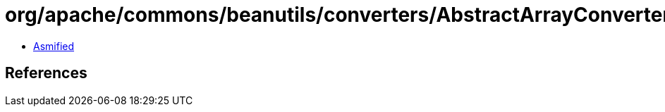 = org/apache/commons/beanutils/converters/AbstractArrayConverter.class

 - link:AbstractArrayConverter-asmified.java[Asmified]

== References

